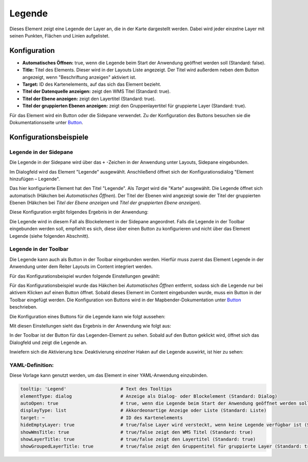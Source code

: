 .. _legend_de:

Legende
*******

Dieses Element zeigt eine Legende der Layer an, die in der Karte dargestellt werden. Dabei wird jeder einzelne Layer mit seinen Punkten, Flächen und Linien aufgelistet.

.. image:: ../../../figures/legend.png
     :scale: 80

Konfiguration
=============

.. image:: ../../../figures/de/legend_configuration.png
     :scale: 80


* **Automatisches Öffnen:** true, wenn die Legende beim Start der Anwendung geöffnet werden soll (Standard: false).
* **Title:** Titel des Elements. Dieser wird in der Layouts Liste angezeigt. Der Titel wird außerdem neben dem Button angezeigt, wenn "Beschriftung anzeigen" aktiviert ist.
* **Target:** ID des Kartenelements, auf das sich das Element bezieht.
* **Titel der Datenquelle anzeigen:** zeigt den WMS Titel (Standard: true).
* **Titel der Ebene anzeigen:** zeigt den Layertitel (Standard: true).
* **Titel der gruppierten Ebenen anzeigen:** zeigt den Gruppenlayertitel für gruppierte Layer (Standard: true).

Für das Element wird ein Button oder die Sidepane verwendet. Zu der Konfiguration des Buttons besuchen sie die Dokumentationsseite unter `Button <../misc/button.html>`_.


Konfigurationsbeispiele
=======================

Legende in der Sidepane
-----------------------
Die Legende in der Sidepane wird über das ``+`` -Zeichen in der Anwendung unter Layouts, Sidepane eingebunden.

.. image:: ../../../figures/de/add_sidepane.png
     :scale: 80

Im Dialogfeld wird das Element "Legende" ausgewählt. Anschließend öffnet sich der Konfigurationsdialog "Element hinzufügen – Legende".

.. image:: ../../../figures/de/legend_example_sidepane_dialog.png
     :scale: 80

Das hier konfigurierte Element hat den Titel "Legende". Als *Target* wird die "Karte" ausgewählt. Die Legende öffnet sich automatisch (Häkchen bei *Automatisches Öffnen*). Der Titel der Ebenen wird angezeigt sowie der Titel der gruppierten Ebenen (Häkchen bei *Titel der Ebene anzeigen* und *Titel der gruppierten Ebene anzeigen*).

Diese Konfiguration ergibt folgendes Ergebnis in der Anwendung:

.. image:: ../../../figures/legend_example_sidepane.png
     :scale: 80

Die Legende wird in diesem Fall als Blockelement in der Sidepane angeordnet. Falls die Legende in der Toolbar eingebunden werden soll, empfiehlt es sich, diese über einen Button zu konfigurieren und nicht über das Element Legende (siehe folgenden Abschnitt).

Legende in der Toolbar
-----------------------
Die Legende kann auch als Button in der Toolbar eingebunden werden. Hierfür muss zuerst das Element Legende in der Anwendung unter dem Reiter Layouts im Content integriert werden.

.. image:: ../../../figures/de/add_content.png
     :scale: 80

Für das Konfigurationsbeispiel wurden folgende Einstellungen gewählt:

.. image:: ../../../figures/de/legend_example_toolbar_dialog.png
     :scale: 80

Für das Konfigurationsbeispiel wurde das Häkchen bei *Automatisches Öffnen* entfernt, sodass sich die Legende nur bei aktivem Klicken auf einen Button öffnet.
Sobald dieses Element im Content eingebunden wurde, muss ein Button in der Toolbar eingefügt werden. Die Konfiguration von Buttons wird in der Mapbender-Dokumentation unter `Button <../misc/button.html>`_ beschrieben.

Die Konfiguration eines Buttons für die Legende kann wie folgt aussehen:

.. image:: ../../../figures/de/legend_example_button.png
     :scale: 80

Mit diesen Einstellungen sieht das Ergebnis in der Anwendung wie folgt aus:

.. image:: ../../../figures/de/legend_example_toolbar.png
     :scale: 80

In der Toolbar ist der Button für das Legenden-Element zu sehen. Sobald auf den Button geklickt wird, öffnet sich das Dialogfeld und zeigt die Legende an.

Inwiefern sich die Aktivierung bzw. Deaktivierung einzelner Haken auf die Legende auswirkt, ist hier zu sehen:

.. image:: ../../../figures/de/legend_example_toolbar_checkboxes.png
     :scale: 80

YAML-Definition:
----------------

Diese Vorlage kann genutzt werden, um das Element in einer YAML-Anwendung einzubinden.

.. code-block:: yaml

   tooltip: 'Legend'                    # Text des Tooltips
   elementType: dialog                  # Anzeige als Dialog- oder Blockelement (Standard: Dialog)
   autoOpen: true                       # true, wenn die Legende beim Start der Anwendung geöffnet werden soll (Standard: false)
   displayType: list                    # Akkordeonartige Anzeige oder Liste (Standard: Liste)
   target: ~                            # ID des Kartenelements
   hideEmptyLayer: true                 # true/false Layer wird versteckt, wenn keine Legende verfügbar ist (Standard: true)
   showWmsTitle: true                   # true/false zeigt den WMS Titel (Standard: true)
   showLayerTitle: true                 # true/false zeigt den Layertitel (Standard: true)
   showGroupedLayerTitle: true          # true/false zeigt den Gruppentitel für gruppierte Layer (Standard: true)
